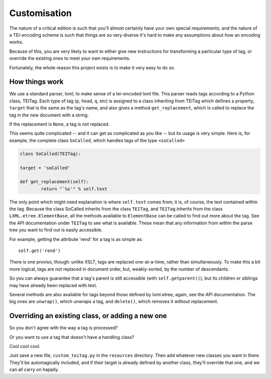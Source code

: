 .. _customisation:

Customisation
=============

The nature of a critical edition is such that you'll almost certainly have your own special requirements; and the nature of a TEI-encoding scheme is such that things are so very diverse it's hard to make any assumptions about how an encoding works.

Because of this, you are very likely to want to either give new instructions for transforming a particular type of tag, or override the existing ones to meet your own requirements.

Fortunately, the whole reason this project exists is to make it very easy to do so.

How things work
________________

We use a standard parser, lxml, to make sense of a tei-encoded lxml file. This parser reads tags according to a Python class, TEITag. Each type of tag (``p``, ``head``, ``q``, etc) is assigned to a class inheriting from TEITag which defines a property, ``target`` that is the same as the tag's name, and also gives a method ``get_replacement``, which is called to replace the tag in the new document with a string.

If the replacement is ``None``, a tag is not replaced.

This seems quite complicated -- and it can get as complicated as you like -- but its usage is very simple. Here is, for example, the complete class ``SoCalled``, which handles tags of the type ``<soCalled>``

.. code-block:: python

	class SoCalled(TEITag):
    	
    	target = 'soCalled'

    	def get_replacement(self):
        	return "`%s'" % self.text

The only point which might need explanation is where ``self.text`` comes from; it is, of course, the text contained within the tag. Because the class SoCalled inherits from the class ``TEITag``, and ``TEITag`` inherits from the class ``LXML.etree.ElementBase``, all the methods available to ``ElementBase`` can be called to find out more about the tag. See the API documentation under ``TEITag`` to see what is available. These mean that any information from within the parse tree you want to find out is easily accessible.

For example, getting the attribute 'rend' for a tag is as simple as::

	self.get('rend')

There is one proviso, though: unlike XSLT, tags are replaced one-at-a-time, rather than simultaneously. To make this a bit more logical, tags are not replaced in document order, but, weakly-sorted, by the number of descendants.

So you can always guarantee that a tag's parent is still accessible (with ``self.getparent()``), but its children or siblings may have already been replaced with text.

Several methods are also available for tags beyond those defined by lxml.etree; again, see the API documentation. The big ones are ``unwrap()``, which unwraps a tag, and ``delete()``, which removes it without replacement.

Overriding an existing class, or adding a new one
_________________________________________________

So you don't agree with the way a tag is processed?

Or you want to use a tag that doesn't have a handling class?

Cool cool cool.

Just save a new file, ``custom_teitag.py`` in the ``resources`` directory. Then add whatever new classes you want in there. They'll be automagically included, and if their target is already defined by another class, they'll override that one, and we can all carry on happily.

